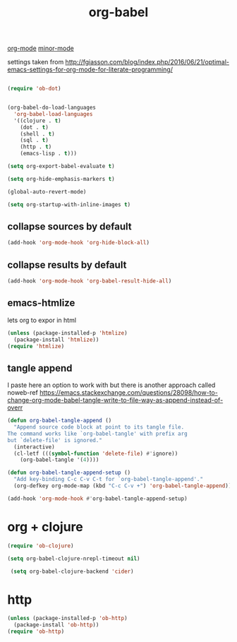 #+TITLE: org-babel
[[file:20201024180240-org_mode.org][org-mode]] [[file:20201024180511-minor_mode.org][minor-mode]]

settings taken from [[http://fgiasson.com/blog/index.php/2016/06/21/optimal-emacs-settings-for-org-mode-for-literate-programming/][http://fgiasson.com/blog/index.php/2016/06/21/optimal-emacs-settings-for-org-mode-for-literate-programming/]]


#+BEGIN_SRC emacs-lisp  :results silent

(require 'ob-dot)


(org-babel-do-load-languages
  'org-babel-load-languages
  '((clojure . t)
    (dot . t)
    (shell . t)
    (sql . t)
    (http . t)
    (emacs-lisp . t)))

(setq org-export-babel-evaluate t)

(setq org-hide-emphasis-markers t)

(global-auto-revert-mode)  

(setq org-startup-with-inline-images t)

#+END_SRC

** collapse sources by default
 #+BEGIN_SRC emacs-lisp :results silent 
 (add-hook 'org-mode-hook 'org-hide-block-all)

 #+END_SRC

** collapse results by default
#+BEGIN_SRC emacs-lisp :results silent 
(add-hook 'org-mode-hook 'org-babel-result-hide-all) 
#+END_SRC

** emacs-htmlize
lets org to expor in html
#+BEGIN_SRC emacs-lisp :results silent
(unless (package-installed-p 'htmlize)
  (package-install 'htmlize))
(require 'htmlize)
#+END_SRC


** tangle append 
I paste here an option to work with but there is another approach called noweb-ref
https://emacs.stackexchange.com/questions/28098/how-to-change-org-mode-babel-tangle-write-to-file-way-as-append-instead-of-overr

#+BEGIN_SRC emacs-lisp :results silent 
(defun org-babel-tangle-append ()
  "Append source code block at point to its tangle file.
The command works like `org-babel-tangle' with prefix arg
but `delete-file' is ignored."
  (interactive)
  (cl-letf (((symbol-function 'delete-file) #'ignore))
    (org-babel-tangle '(4))))

(defun org-babel-tangle-append-setup ()
  "Add key-binding C-c C-v C-t for `org-babel-tangle-append'."
  (org-defkey org-mode-map (kbd "C-c C-v +") 'org-babel-tangle-append))

(add-hook 'org-mode-hook #'org-babel-tangle-append-setup)

#+END_SRC





* org + clojure 
 #+BEGIN_SRC emacs-lisp 
(require 'ob-clojure)

(setq org-babel-clojure-nrepl-timeout nil)
 
 (setq org-babel-clojure-backend 'cider)
 #+END_SRC


* http
#+BEGIN_SRC emacs-lisp 
(unless (package-installed-p 'ob-http)
  (package-install 'ob-http))
(require 'ob-http)
#+END_SRC

